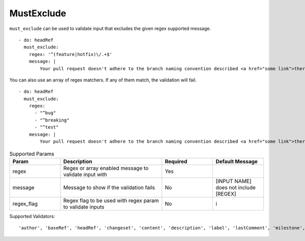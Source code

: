 MustExclude
^^^^^^^^^^^

``must_exclude`` can be used to validate input that excludes the given regex supported message.

::

    - do: headRef
      must_exclude:
        regex: '^(feature|hotfix)\/.+$'
        message: |
            Your pull request doesn't adhere to the branch naming convention described <a href="some link">there</a>!k

You can also use an array of regex matchers. If any of them match, the validation will fail.

::

    - do: headRef
      must_exclude:
        regex:
          - "^bug"
          - "^breaking"
          - "^test"
        message: |
            Your pull request doesn't adhere to the branch naming convention described <a href="some link">there</a>!k

.. list-table:: Supported Params
   :widths: 25 50 25 25
   :header-rows: 1

   * - Param
     - Description
     - Required
     - Default Message
   * - regex
     - Regex or array enabled message to validate input with
     - Yes
     -
   * - message
     - Message to show if the validation fails
     - No
     - [INPUT NAME] does not include [REGEX]
   * - regex_flag
     - Regex flag to be used with regex param to validate inputs
     - No
     - i

Supported Validators:
::

    'author', 'baseRef', 'headRef', 'changeset', 'content', 'description', 'label', 'lastComment', 'milestone', 'title'
